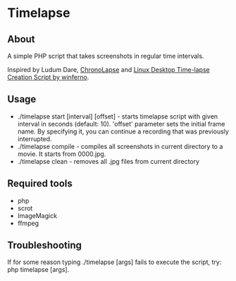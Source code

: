 * Timelapse

** About
A simple PHP script that takes screenshots in regular time intervals.

Inspired by Ludum Dare, [[http://code.google.com/p/chronolapse/][ChronoLapse]] and [[http://www.ludumdare.com/compo/2010/04/23/linux-desktop-time-lapse-creation-script/][Linux Desktop Time-lapse Creation Script by winferno]].

** Usage
 - ./timelapse start [interval] [offset] - starts timelapse script with given interval in seconds (default: 10).
   'offset' parameter sets the initial frame name. By specifying it, you can continue a recording that was previously
   interrupted.
 - ./timelapse compile - compiles all screenshots in current directory to a movie. It starts from 0000.jpg.
 - ./timelapse clean - removes all .jpg files from current directory

** Required tools
 - php
 - scrot
 - ImageMagick
 - ffmpeg

** Troubleshooting
If for some reason typing ./timelapse [args] fails to execute the script, try: php timelapse [args].

